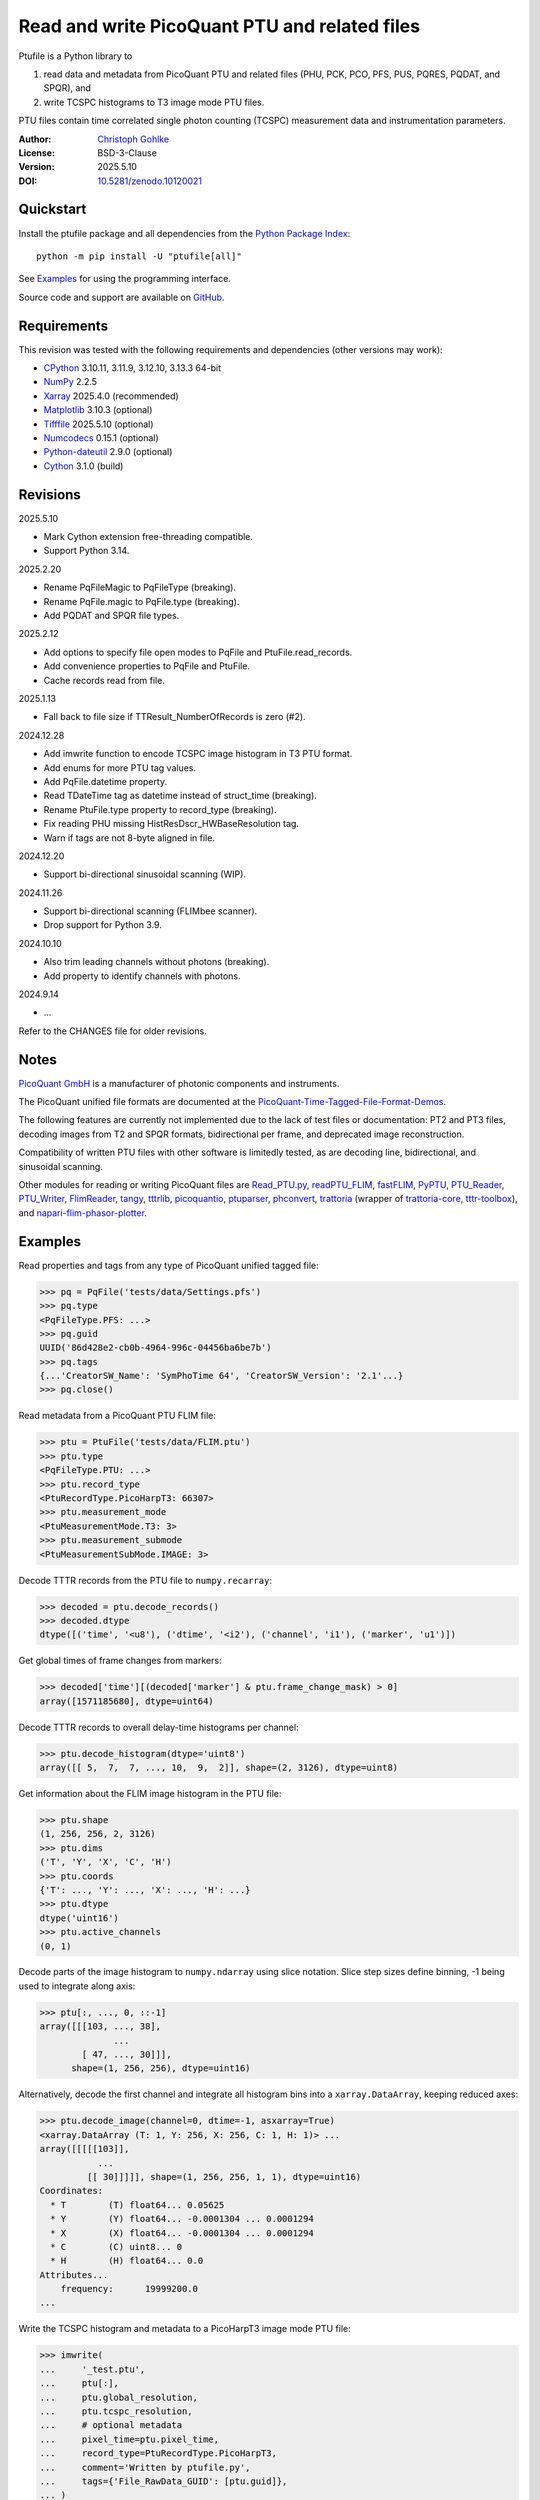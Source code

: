 ..
  This file is generated by setup.py

Read and write PicoQuant PTU and related files
==============================================

Ptufile is a Python library to

1. read data and metadata from PicoQuant PTU and related files
   (PHU, PCK, PCO, PFS, PUS, PQRES, PQDAT, and SPQR), and
2. write TCSPC histograms to T3 image mode PTU files.

PTU files contain time correlated single photon counting (TCSPC)
measurement data and instrumentation parameters.

:Author: `Christoph Gohlke <https://www.cgohlke.com>`_
:License: BSD-3-Clause
:Version: 2025.5.10
:DOI: `10.5281/zenodo.10120021 <https://doi.org/10.5281/zenodo.10120021>`_

Quickstart
----------

Install the ptufile package and all dependencies from the
`Python Package Index <https://pypi.org/project/ptufile/>`_::

    python -m pip install -U "ptufile[all]"

See `Examples`_ for using the programming interface.

Source code and support are available on
`GitHub <https://github.com/cgohlke/ptufile>`_.

Requirements
------------

This revision was tested with the following requirements and dependencies
(other versions may work):

- `CPython <https://www.python.org>`_ 3.10.11, 3.11.9, 3.12.10, 3.13.3 64-bit
- `NumPy <https://pypi.org/project/numpy>`_ 2.2.5
- `Xarray <https://pypi.org/project/xarray>`_ 2025.4.0 (recommended)
- `Matplotlib <https://pypi.org/project/matplotlib/>`_ 3.10.3 (optional)
- `Tifffile <https://pypi.org/project/tifffile/>`_ 2025.5.10 (optional)
- `Numcodecs <https://pypi.org/project/numcodecs/>`_ 0.15.1 (optional)
- `Python-dateutil <https://pypi.org/project/python-dateutil/>`_ 2.9.0
  (optional)
- `Cython <https://pypi.org/project/cython/>`_ 3.1.0 (build)

Revisions
---------

2025.5.10

- Mark Cython extension free-threading compatible.
- Support Python 3.14.

2025.2.20

- Rename PqFileMagic to PqFileType (breaking).
- Rename PqFile.magic to PqFile.type (breaking).
- Add PQDAT and SPQR file types.

2025.2.12

- Add options to specify file open modes to PqFile and PtuFile.read_records.
- Add convenience properties to PqFile and PtuFile.
- Cache records read from file.

2025.1.13

- Fall back to file size if TTResult_NumberOfRecords is zero (#2).

2024.12.28

- Add imwrite function to encode TCSPC image histogram in T3 PTU format.
- Add enums for more PTU tag values.
- Add PqFile.datetime property.
- Read TDateTime tag as datetime instead of struct_time (breaking).
- Rename PtuFile.type property to record_type (breaking).
- Fix reading PHU missing HistResDscr_HWBaseResolution tag.
- Warn if tags are not 8-byte aligned in file.

2024.12.20

- Support bi-directional sinusoidal scanning (WIP).

2024.11.26

- Support bi-directional scanning (FLIMbee scanner).
- Drop support for Python 3.9.

2024.10.10

- Also trim leading channels without photons (breaking).
- Add property to identify channels with photons.

2024.9.14

- …

Refer to the CHANGES file for older revisions.

Notes
-----

`PicoQuant GmbH <https://www.picoquant.com/>`_ is a manufacturer of photonic
components and instruments.

The PicoQuant unified file formats are documented at the
`PicoQuant-Time-Tagged-File-Format-Demos
<https://github.com/PicoQuant/PicoQuant-Time-Tagged-File-Format-Demos/tree/master/doc>`_.

The following features are currently not implemented due to the lack of
test files or documentation: PT2 and PT3 files, decoding images from
T2 and SPQR formats, bidirectional per frame, and deprecated image
reconstruction.

Compatibility of written PTU files with other software is limitedly tested,
as are decoding line, bidirectional, and sinusoidal scanning.

Other modules for reading or writing PicoQuant files are
`Read_PTU.py
<https://github.com/PicoQuant/PicoQuant-Time-Tagged-File-Format-Demos/blob/master/PTU/Python/Read_PTU.py>`_,
`readPTU_FLIM <https://github.com/SumeetRohilla/readPTU_FLIM>`_,
`fastFLIM <https://github.com/RobertMolenaar-UT/fastFLIM>`_,
`PyPTU <https://gitlab.inria.fr/jrye/pyptu>`_,
`PTU_Reader <https://github.com/UU-cellbiology/PTU_Reader>`_,
`PTU_Writer <https://github.com/ekatrukha/PTU_Writer>`_,
`FlimReader <https://github.com/flimfit/FlimReader>`_,
`tangy <https://github.com/Peter-Barrow/tangy>`_,
`tttrlib <https://github.com/Fluorescence-Tools/tttrlib>`_,
`picoquantio <https://github.com/tsbischof/picoquantio>`_,
`ptuparser <https://pypi.org/project/ptuparser/>`_,
`phconvert <https://github.com/Photon-HDF5/phconvert/>`_,
`trattoria <https://pypi.org/project/trattoria/>`_ (wrapper of
`trattoria-core <https://pypi.org/project/trattoria-core/>`_,
`tttr-toolbox <https://github.com/GCBallesteros/tttr-toolbox/>`_), and
`napari-flim-phasor-plotter
<https://github.com/zoccoler/napari-flim-phasor-plotter/blob/0.0.6/src/napari_flim_phasor_plotter/_io/readPTU_FLIM.py>`_.

Examples
--------

Read properties and tags from any type of PicoQuant unified tagged file:

.. code-block:: python

    >>> pq = PqFile('tests/data/Settings.pfs')
    >>> pq.type
    <PqFileType.PFS: ...>
    >>> pq.guid
    UUID('86d428e2-cb0b-4964-996c-04456ba6be7b')
    >>> pq.tags
    {...'CreatorSW_Name': 'SymPhoTime 64', 'CreatorSW_Version': '2.1'...}
    >>> pq.close()

Read metadata from a PicoQuant PTU FLIM file:

.. code-block:: python

    >>> ptu = PtuFile('tests/data/FLIM.ptu')
    >>> ptu.type
    <PqFileType.PTU: ...>
    >>> ptu.record_type
    <PtuRecordType.PicoHarpT3: 66307>
    >>> ptu.measurement_mode
    <PtuMeasurementMode.T3: 3>
    >>> ptu.measurement_submode
    <PtuMeasurementSubMode.IMAGE: 3>

Decode TTTR records from the PTU file to ``numpy.recarray``:

.. code-block:: python

    >>> decoded = ptu.decode_records()
    >>> decoded.dtype
    dtype([('time', '<u8'), ('dtime', '<i2'), ('channel', 'i1'), ('marker', 'u1')])

Get global times of frame changes from markers:

.. code-block:: python

    >>> decoded['time'][(decoded['marker'] & ptu.frame_change_mask) > 0]
    array([1571185680], dtype=uint64)

Decode TTTR records to overall delay-time histograms per channel:

.. code-block:: python

    >>> ptu.decode_histogram(dtype='uint8')
    array([[ 5,  7,  7, ..., 10,  9,  2]], shape=(2, 3126), dtype=uint8)

Get information about the FLIM image histogram in the PTU file:

.. code-block:: python

    >>> ptu.shape
    (1, 256, 256, 2, 3126)
    >>> ptu.dims
    ('T', 'Y', 'X', 'C', 'H')
    >>> ptu.coords
    {'T': ..., 'Y': ..., 'X': ..., 'H': ...}
    >>> ptu.dtype
    dtype('uint16')
    >>> ptu.active_channels
    (0, 1)

Decode parts of the image histogram to ``numpy.ndarray`` using slice notation.
Slice step sizes define binning, -1 being used to integrate along axis:

.. code-block:: python

    >>> ptu[:, ..., 0, ::-1]
    array([[[103, ..., 38],
                  ...
            [ 47, ..., 30]]],
          shape=(1, 256, 256), dtype=uint16)

Alternatively, decode the first channel and integrate all histogram bins
into a ``xarray.DataArray``, keeping reduced axes:

.. code-block:: python

    >>> ptu.decode_image(channel=0, dtime=-1, asxarray=True)
    <xarray.DataArray (T: 1, Y: 256, X: 256, C: 1, H: 1)> ...
    array([[[[[103]],
               ...
             [[ 30]]]]], shape=(1, 256, 256, 1, 1), dtype=uint16)
    Coordinates:
      * T        (T) float64... 0.05625
      * Y        (Y) float64... -0.0001304 ... 0.0001294
      * X        (X) float64... -0.0001304 ... 0.0001294
      * C        (C) uint8... 0
      * H        (H) float64... 0.0
    Attributes...
        frequency:      19999200.0
    ...

Write the TCSPC histogram and metadata to a PicoHarpT3 image mode PTU file:

.. code-block:: python

    >>> imwrite(
    ...     '_test.ptu',
    ...     ptu[:],
    ...     ptu.global_resolution,
    ...     ptu.tcspc_resolution,
    ...     # optional metadata
    ...     pixel_time=ptu.pixel_time,
    ...     record_type=PtuRecordType.PicoHarpT3,
    ...     comment='Written by ptufile.py',
    ...     tags={'File_RawData_GUID': [ptu.guid]},
    ... )

Read back the TCSPC histogram from the file:

.. code-block:: python

    >>> tcspc_histogram = imread('_test.ptu')
    >>> import numpy
    >>> numpy.array_equal(tcspc_histogram, ptu[:])
    True

Close the file handle:

.. code-block:: python

    >>> ptu.close()

Preview the image and metadata in a PTU file from the console::

    python -m ptufile tests/data/FLIM.ptu